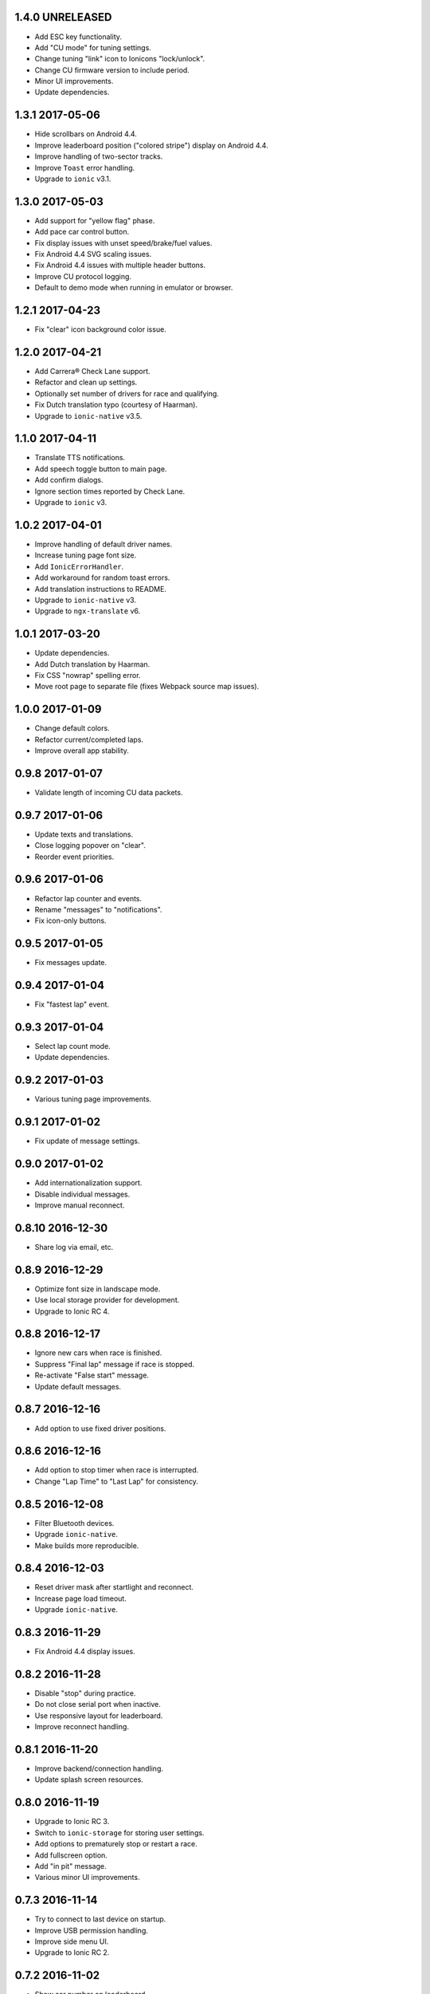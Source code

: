 1.4.0 UNRELEASED
----------------

- Add ESC key functionality.

- Add "CU mode" for tuning settings.

- Change tuning "link" icon to Ionicons "lock/unlock".

- Change CU firmware version to include period.

- Minor UI improvements.

- Update dependencies.


1.3.1 2017-05-06
----------------

- Hide scrollbars on Android 4.4.

- Improve leaderboard position ("colored stripe") display on Android 4.4.

- Improve handling of two-sector tracks.

- Improve ``Toast`` error handling.

- Upgrade to ``ionic`` v3.1.


1.3.0 2017-05-03
----------------

- Add support for "yellow flag" phase.

- Add pace car control button.

- Fix display issues with unset speed/brake/fuel values.

- Fix Android 4.4 SVG scaling issues.

- Fix Android 4.4 issues with multiple header buttons.

- Improve CU protocol logging.

- Default to demo mode when running in emulator or browser.


1.2.1 2017-04-23
----------------

- Fix "clear" icon background color issue.


1.2.0 2017-04-21
----------------

- Add Carrera® Check Lane support.

- Refactor and clean up settings.

- Optionally set number of drivers for race and qualifying.

- Fix Dutch translation typo (courtesy of Haarman).

- Upgrade to ``ionic-native`` v3.5.


1.1.0 2017-04-11
----------------

- Translate TTS notifications.

- Add speech toggle button to main page.

- Add confirm dialogs.

- Ignore section times reported by Check Lane.

- Upgrade to ``ionic`` v3.


1.0.2 2017-04-01
----------------

- Improve handling of default driver names.

- Increase tuning page font size.

- Add ``IonicErrorHandler``.

- Add workaround for random toast errors.

- Add translation instructions to README.

- Upgrade to ``ionic-native`` v3.

- Upgrade to ``ngx-translate`` v6.


1.0.1 2017-03-20
----------------

- Update dependencies.

- Add Dutch translation by Haarman.

- Fix CSS "nowrap" spelling error.

- Move root page to separate file (fixes Webpack source map issues).


1.0.0 2017-01-09
----------------

- Change default colors.

- Refactor current/completed laps.

- Improve overall app stability.


0.9.8 2017-01-07
----------------

- Validate length of incoming CU data packets.


0.9.7 2017-01-06
----------------

- Update texts and translations.

- Close logging popover on "clear".

- Reorder event priorities.


0.9.6 2017-01-06
----------------

- Refactor lap counter and events.

- Rename "messages" to "notifications".

- Fix icon-only buttons.


0.9.5 2017-01-05
----------------

- Fix messages update.


0.9.4 2017-01-04
----------------

- Fix "fastest lap" event.


0.9.3 2017-01-04
----------------

- Select lap count mode.

- Update dependencies.


0.9.2 2017-01-03
----------------

- Various tuning page improvements.


0.9.1 2017-01-02
----------------

- Fix update of message settings.


0.9.0 2017-01-02
----------------

- Add internationalization support.

- Disable individual messages.

- Improve manual reconnect.


0.8.10 2016-12-30
-----------------

- Share log via email, etc.


0.8.9 2016-12-29
----------------

- Optimize font size in landscape mode.

- Use local storage provider for development.

- Upgrade to Ionic RC 4.


0.8.8 2016-12-17
----------------

- Ignore new cars when race is finished.

- Suppress "Final lap" message if race is stopped.

- Re-activate "False start" message.

- Update default messages.


0.8.7 2016-12-16
----------------

- Add option to use fixed driver positions.


0.8.6 2016-12-16
----------------

- Add option to stop timer when race is interrupted.

- Change "Lap Time" to "Last Lap" for consistency.


0.8.5 2016-12-08
----------------

- Filter Bluetooth devices.

- Upgrade ``ionic-native``.

- Make builds more reproducible.


0.8.4 2016-12-03
----------------

- Reset driver mask after startlight and reconnect.

- Increase page load timeout.

- Upgrade ``ionic-native``.


0.8.3 2016-11-29
----------------

- Fix Android 4.4 display issues.


0.8.2 2016-11-28
----------------

- Disable "stop" during practice.

- Do not close serial port when inactive.

- Use responsive layout for leaderboard.

- Improve reconnect handling.


0.8.1 2016-11-20
----------------

- Improve backend/connection handling.

- Update splash screen resources.


0.8.0 2016-11-19
----------------

- Upgrade to Ionic RC 3.

- Switch to ``ionic-storage`` for storing user settings.

- Add options to prematurely stop or restart a race.

- Add fullscreen option.

- Add "in pit" message.

- Various minor UI improvements.


0.7.3 2016-11-14
----------------

- Try to connect to last device on startup.

- Improve USB permission handling.

- Improve side menu UI.

- Upgrade to Ionic RC 2.


0.7.2 2016-11-02
----------------

- Show car number on leaderboard.

- Improve device orientation handling.

- Don't repeat last message when changing Speech settings.


0.7.1 2016-10-22
----------------

- Improve error handling when displaying log records.

- Remove clear button for driver input.


0.7.0 2016-10-21
----------------

- New side menu for improved connection access.

- Add custom storage provider (will reset user settings).

- Show driver names in colors page.

- Upgrade to Ionic RC 1.


0.6.4 2016-09-19
----------------

- Reset position tower and fuel on start.

- Add possible workaround for startlight update issues.

- Add default race time.

- Add chequered flag animation.


0.6.3 2016-09-14
----------------

- Fix lap-based race.


0.6.2 2016-09-12
----------------

- Improve startlight usability.

- Improve look of menus.


0.6.1 2016-09-09
----------------

- Race settings usability improvements.

- Upgrade ``ionic-native``.


0.6.0 2016-09-08
----------------

- Require Android >= version 4.4.

- Add "finish all laps" option to race settings (a.k.a. "slotcar mode").

- Add "lock-all" slider to car setup.

- Add more speech notifications.

- Move controller color setup to settings menu.

- Use native ``Toast`` plugin.

- Various refactorings and smaller improvements.


0.5.1 2016-08-12
----------------

- Add ``cordova-plugin-app-version`` required by ``ionic-native``.

- Add ``android-versionCode`` to ``config.xml``.


0.5.0 2016-08-12
----------------

- Upgrade to Ionic 2 Beta 11.

- Use ``TTS`` plugin for speech notifications.

- Improve CU reconnect handling.

- Various refactorings and improvements.


0.4.6 2016-07-26
----------------

- Improve connection handling.


0.4.5 2016-06-29
----------------

- Upgrade to Ionic 2 Beta 10.

- Enable production mode when running on device.

- Fix lap counts starting at 1.


0.4.4 2016-06-28
----------------

- Add splash screen.

- Improve logging configuration.


0.4.3 2016-06-27
----------------

- Add settings page.

- Click log record for JSON view.

- Use ``cordovarduino`` plugin for serial connection.

- Various refactorings and improvements.


0.4.2 2016-06-22
----------------

- More "material" design.

- Update application icon.


0.4.1 2016-06-18
----------------

- Fix logging issues.

- Connection improvements.


0.4.0 2016-06-17
----------------

- Improve connection handling.

- Upgrade to Ionic 2 Beta 9.


0.3.1 2016-06-16
----------------

- More responsive layout.

- Mark overall best lap.

- Remove cancel buttons from dialogs.


0.3.0 2016-06-15
----------------

- Move to modal user interface.

- Setup race, qualifying, drivers and controller colors.

- Add ``RaceControl`` provider.

- Add global exception handler.


0.2.0 2016-06-10
----------------

- Choose connection at startup.

- Add serial connection support.

- Add application logging.


0.1.0 2016-06-04
----------------

- Implement basic practice/qualifying/race functionality.

